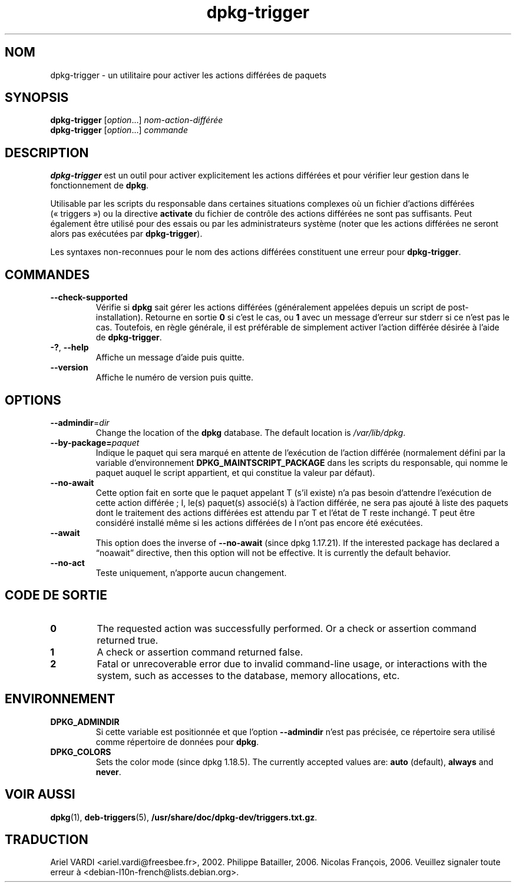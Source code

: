 .\" dpkg manual page - dpkg-trigger(1)
.\"
.\" Copyright © 2008-2015 Guillem Jover <guillem@debian.org>
.\"
.\" This is free software; you can redistribute it and/or modify
.\" it under the terms of the GNU General Public License as published by
.\" the Free Software Foundation; either version 2 of the License, or
.\" (at your option) any later version.
.\"
.\" This is distributed in the hope that it will be useful,
.\" but WITHOUT ANY WARRANTY; without even the implied warranty of
.\" MERCHANTABILITY or FITNESS FOR A PARTICULAR PURPOSE.  See the
.\" GNU General Public License for more details.
.\"
.\" You should have received a copy of the GNU General Public License
.\" along with this program.  If not, see <https://www.gnu.org/licenses/>.
.
.\"*******************************************************************
.\"
.\" This file was generated with po4a. Translate the source file.
.\"
.\"*******************************************************************
.TH dpkg\-trigger 1 2018-10-08 1.19.2 "suite dpkg"
.nh
.SH NOM
dpkg\-trigger \- un utilitaire pour activer les actions diff\('er\('ees de paquets
.
.SH SYNOPSIS
\fBdpkg\-trigger\fP [\fIoption\fP...] \fInom\-action\-diff\('er\('ee\fP
.br
\fBdpkg\-trigger\fP [\fIoption\fP...] \fIcommande\fP
.
.SH DESCRIPTION
\fBdpkg\-trigger\fP est un outil pour activer explicitement les actions
diff\('er\('ees et pour v\('erifier leur gestion dans le fonctionnement de \fBdpkg\fP.
.PP
Utilisable par les scripts du responsable dans certaines situations
complexes o\(`u un fichier d'actions diff\('er\('ees (\(Fo\ triggers\ \(Fc) ou la directive
\fBactivate\fP du fichier de contr\(^ole des actions diff\('er\('ees ne sont pas
suffisants. Peut \('egalement \(^etre utilis\('e pour des essais ou par les
administrateurs syst\(`eme (noter que les actions diff\('er\('ees ne seront alors pas
ex\('ecut\('ees par \fBdpkg\-trigger\fP).
.PP
Les syntaxes non\-reconnues pour le nom des actions diff\('er\('ees constituent une
erreur pour \fBdpkg\-trigger\fP.
.
.SH COMMANDES
.TP 
\fB\-\-check\-supported\fP
V\('erifie si \fBdpkg\fP sait g\('erer les actions diff\('er\('ees (g\('en\('eralement appel\('ees
depuis un script de post\-installation). Retourne en sortie \fB0\fP si c'est le
cas, ou \fB1\fP avec un message d'erreur sur stderr si ce n'est pas le
cas. Toutefois, en r\(`egle g\('en\('erale, il est pr\('ef\('erable de simplement activer
l'action diff\('er\('ee d\('esir\('ee \(`a l'aide de \fBdpkg\-trigger\fP.
.TP 
\fB\-?\fP, \fB\-\-help\fP
Affiche un message d'aide puis quitte.
.TP 
\fB\-\-version\fP
Affiche le num\('ero de version puis quitte.
.
.SH OPTIONS
.TP 
\fB\-\-admindir\fP=\fIdir\fP
Change the location of the \fBdpkg\fP database. The default location is
\fI/var/lib/dpkg\fP.
.TP 
\fB\-\-by\-package=\fP\fIpaquet\fP
Indique le paquet qui sera marqu\('e en attente de l'ex\('ecution de l'action
diff\('er\('ee (normalement d\('efini par la variable d'environnement
\fBDPKG_MAINTSCRIPT_PACKAGE\fP dans les scripts du responsable, qui nomme le
paquet auquel le script appartient, et qui constitue la valeur par d\('efaut).
.TP 
\fB\-\-no\-await\fP
Cette option fait en sorte que le paquet appelant T (s'il existe) n'a pas
besoin d'attendre l'ex\('ecution de cette action diff\('er\('ee\ ; I, le(s) paquet(s)
associ\('e(s) \(`a l'action diff\('er\('ee, ne sera pas ajout\('e \(`a liste des paquets dont
le traitement des actions diff\('er\('ees est attendu par T et l'\('etat de T reste
inchang\('e. T peut \(^etre consid\('er\('e install\('e m\(^eme si les actions diff\('er\('ees de I
n'ont pas encore \('et\('e ex\('ecut\('ees.
.TP 
\fB\-\-await\fP
This option does the inverse of \fB\-\-no\-await\fP (since dpkg 1.17.21).  If the
interested package has declared a \(lqnoawait\(rq directive, then this option will
not be effective.  It is currently the default behavior.
.TP 
\fB\-\-no\-act\fP
Teste uniquement, n'apporte aucun changement.
.
.SH "CODE DE SORTIE"
.TP 
\fB0\fP
The requested action was successfully performed.  Or a check or assertion
command returned true.
.TP 
\fB1\fP
A check or assertion command returned false.
.TP 
\fB2\fP
Fatal or unrecoverable error due to invalid command\-line usage, or
interactions with the system, such as accesses to the database, memory
allocations, etc.
.
.SH ENVIRONNEMENT
.TP 
\fBDPKG_ADMINDIR\fP
Si cette variable est positionn\('ee et que l'option \fB\-\-admindir\fP n'est pas
pr\('ecis\('ee, ce r\('epertoire sera utilis\('e comme r\('epertoire de donn\('ees pour
\fBdpkg\fP.
.TP 
\fBDPKG_COLORS\fP
Sets the color mode (since dpkg 1.18.5).  The currently accepted values are:
\fBauto\fP (default), \fBalways\fP and \fBnever\fP.
.
.SH "VOIR AUSSI"
.\" FIXME: Unhardcode the pathname, and use dpkg instead of dpkg-dev.
\fBdpkg\fP(1), \fBdeb\-triggers\fP(5), \fB/usr/share/doc/dpkg\-dev/triggers.txt.gz\fP.
.SH TRADUCTION
Ariel VARDI <ariel.vardi@freesbee.fr>, 2002.
Philippe Batailler, 2006.
Nicolas Fran\(,cois, 2006.
Veuillez signaler toute erreur \(`a <debian\-l10n\-french@lists.debian.org>.
